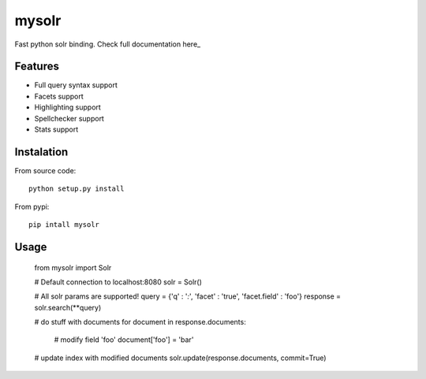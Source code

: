mysolr
======

Fast python solr binding. Check full documentation here_


Features
--------

* Full query syntax support
* Facets support
* Highlighting support
* Spellchecker support
* Stats support


Instalation
-----------

From source code: ::

  python setup.py install

From pypi: ::

  pip intall mysolr


Usage
-----

    from mysolr import Solr

    # Default connection to localhost:8080
    solr = Solr()

    # All solr params are supported!
    query = {'q' : '*:*', 'facet' : 'true', 'facet.field' : 'foo'}
    response = solr.search(**query)

    # do stuff with documents
    for document in response.documents:
        # modify field 'foo'
        document['foo'] = 'bar'

    # update index with modified documents
    solr.update(response.documents, commit=True)


.. _site: http://mysolr.redtuna.org